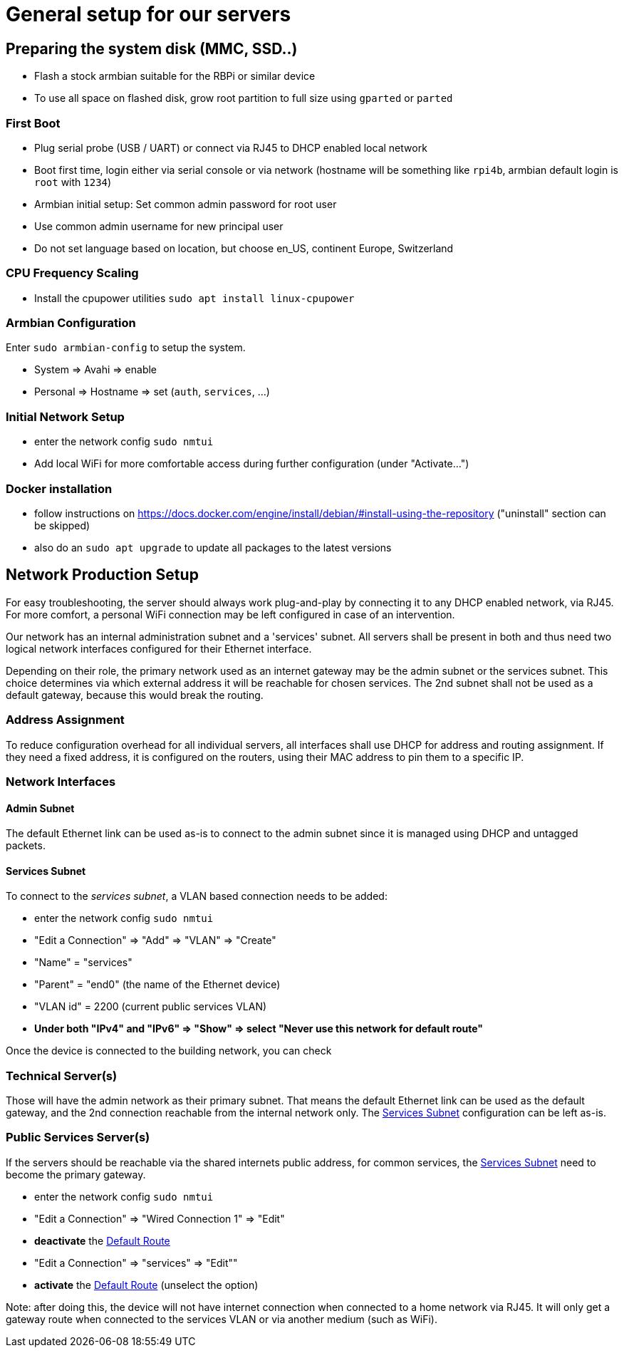 = General setup for our servers

== Preparing the system disk (MMC, SSD..)

* Flash a stock armbian suitable for the RBPi or similar device
* To use all space on flashed disk, grow root partition to full size using `gparted` or `parted`

=== First Boot

* Plug serial probe (USB / UART) or connect via RJ45 to DHCP enabled local network
* Boot first time, login either via serial console or via network (hostname will be something like `rpi4b`, armbian default login is `root` with `1234`)
* Armbian initial setup: Set common admin password for root user
* Use common admin username for new principal user
* Do not set language based on location, but choose en_US, continent Europe, Switzerland

=== CPU Frequency Scaling

* Install the cpupower utilities `sudo apt install linux-cpupower`

=== Armbian Configuration

Enter `sudo armbian-config` to setup the system.

* System => Avahi => enable
* Personal => Hostname => set (`auth`, `services`, ...)

=== Initial Network Setup

* enter the network config `sudo nmtui` 
* Add local WiFi for more comfortable access during further configuration (under "Activate...")

=== Docker installation

* follow instructions on https://docs.docker.com/engine/install/debian/#install-using-the-repository ("uninstall" section can be skipped)
* also do an `sudo apt upgrade` to update all packages to the latest versions

== Network Production Setup

For easy troubleshooting, the server should always work plug-and-play by connecting it to any DHCP enabled network, via RJ45. For more comfort, a personal WiFi connection may be left configured in case of an intervention.

Our network has an internal administration subnet and a 'services' subnet. All servers shall be present in both and thus need two logical network interfaces configured for their Ethernet interface.

Depending on their role, the primary network used as an internet gateway may be the admin subnet or the services subnet. This choice determines via which external address it will be reachable for chosen services. The 2nd subnet shall not be used as a default gateway, because this would break the routing.

=== Address Assignment

To reduce configuration overhead for all individual servers, all interfaces shall use DHCP for address and routing assignment. If they need a fixed address, it is configured on the routers, using their MAC address to pin them to a specific IP.

=== Network Interfaces

==== Admin Subnet

The default Ethernet link can be used as-is to connect to the admin subnet since it is managed using DHCP and untagged packets.

[[services]]
==== Services Subnet

To connect to the _services subnet_, a VLAN based connection needs to be added:

* enter the network config `sudo nmtui`
* "Edit a Connection" => "Add" => "VLAN" => "Create"
* "Name" = "services"
* "Parent" = "end0" (the name of the Ethernet device)
* "VLAN id" = 2200 (current public services VLAN)

[[defaultroute,Default Route]]
* *Under both "IPv4" and "IPv6" => "Show" => select "Never use this network for default route"*

Once the device is connected to the building network, you can check 

=== Technical Server(s)

Those will have the admin network as their primary subnet. That means the default Ethernet link can be used as the default gateway, and the 2nd connection reachable from the internal network only. The <<services>> configuration can be left as-is.

=== Public Services Server(s)

If the servers should be reachable via the shared internets public address, for common services, the <<services>> need to become the primary gateway.

* enter the network config `sudo nmtui`
* "Edit a Connection" => "Wired Connection 1" => "Edit"
* *deactivate* the <<defaultroute>>
* "Edit a Connection" => "services" => "Edit""
* *activate* the <<defaultroute>> (unselect the option)

Note: after doing this, the device will not have internet connection when connected to a home network via RJ45. It will only get a gateway route when connected to the services VLAN or via another medium (such as WiFi).
